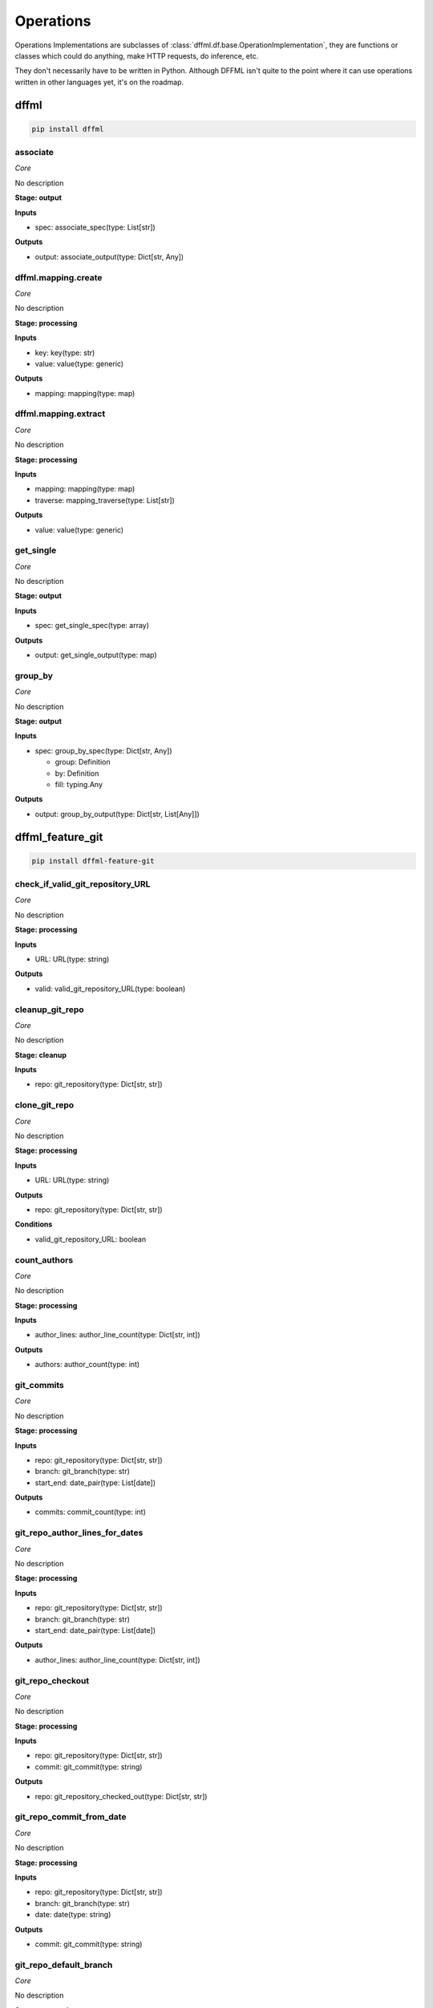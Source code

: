 Operations
==========

Operations Implementations are subclasses of
:class:`dffml.df.base.OperationImplementation`, they are functions or classes
which could do anything, make HTTP requests, do inference, etc.

They don't necessarily have to be written in Python. Although DFFML isn't quite
to the point where it can use operations written in other languages yet, it's on
the roadmap.

dffml
-----

.. code-block:: console

    pip install dffml


associate
~~~~~~~~~

*Core*

No description

**Stage: output**



**Inputs**

- spec: associate_spec(type: List[str])

**Outputs**

- output: associate_output(type: Dict[str, Any])

dffml.mapping.create
~~~~~~~~~~~~~~~~~~~~

*Core*

No description

**Stage: processing**



**Inputs**

- key: key(type: str)
- value: value(type: generic)

**Outputs**

- mapping: mapping(type: map)

dffml.mapping.extract
~~~~~~~~~~~~~~~~~~~~~

*Core*

No description

**Stage: processing**



**Inputs**

- mapping: mapping(type: map)
- traverse: mapping_traverse(type: List[str])

**Outputs**

- value: value(type: generic)

get_single
~~~~~~~~~~

*Core*

No description

**Stage: output**



**Inputs**

- spec: get_single_spec(type: array)

**Outputs**

- output: get_single_output(type: map)

group_by
~~~~~~~~

*Core*

No description

**Stage: output**



**Inputs**

- spec: group_by_spec(type: Dict[str, Any])

  - group: Definition
  - by: Definition
  - fill: typing.Any

**Outputs**

- output: group_by_output(type: Dict[str, List[Any]])

dffml_feature_git
-----------------

.. code-block:: console

    pip install dffml-feature-git


check_if_valid_git_repository_URL
~~~~~~~~~~~~~~~~~~~~~~~~~~~~~~~~~

*Core*

No description

**Stage: processing**



**Inputs**

- URL: URL(type: string)

**Outputs**

- valid: valid_git_repository_URL(type: boolean)

cleanup_git_repo
~~~~~~~~~~~~~~~~

*Core*

No description

**Stage: cleanup**



**Inputs**

- repo: git_repository(type: Dict[str, str])

clone_git_repo
~~~~~~~~~~~~~~

*Core*

No description

**Stage: processing**



**Inputs**

- URL: URL(type: string)

**Outputs**

- repo: git_repository(type: Dict[str, str])

**Conditions**

- valid_git_repository_URL: boolean

count_authors
~~~~~~~~~~~~~

*Core*

No description

**Stage: processing**



**Inputs**

- author_lines: author_line_count(type: Dict[str, int])

**Outputs**

- authors: author_count(type: int)

git_commits
~~~~~~~~~~~

*Core*

No description

**Stage: processing**



**Inputs**

- repo: git_repository(type: Dict[str, str])
- branch: git_branch(type: str)
- start_end: date_pair(type: List[date])

**Outputs**

- commits: commit_count(type: int)

git_repo_author_lines_for_dates
~~~~~~~~~~~~~~~~~~~~~~~~~~~~~~~

*Core*

No description

**Stage: processing**



**Inputs**

- repo: git_repository(type: Dict[str, str])
- branch: git_branch(type: str)
- start_end: date_pair(type: List[date])

**Outputs**

- author_lines: author_line_count(type: Dict[str, int])

git_repo_checkout
~~~~~~~~~~~~~~~~~

*Core*

No description

**Stage: processing**



**Inputs**

- repo: git_repository(type: Dict[str, str])
- commit: git_commit(type: string)

**Outputs**

- repo: git_repository_checked_out(type: Dict[str, str])

git_repo_commit_from_date
~~~~~~~~~~~~~~~~~~~~~~~~~

*Core*

No description

**Stage: processing**



**Inputs**

- repo: git_repository(type: Dict[str, str])
- branch: git_branch(type: str)
- date: date(type: string)

**Outputs**

- commit: git_commit(type: string)

git_repo_default_branch
~~~~~~~~~~~~~~~~~~~~~~~

*Core*

No description

**Stage: processing**



**Inputs**

- repo: git_repository(type: Dict[str, str])

**Outputs**

- branch: git_branch(type: str)

**Conditions**

- no_git_branch_given: boolean

git_repo_release
~~~~~~~~~~~~~~~~

*Core*

Was there a release within this date range

**Stage: processing**



**Inputs**

- repo: git_repository(type: Dict[str, str])
- branch: git_branch(type: str)
- start_end: date_pair(type: List[date])

**Outputs**

- present: release_within_period(type: bool)

lines_of_code_by_language
~~~~~~~~~~~~~~~~~~~~~~~~~

*Core*

No description

**Stage: processing**



**Inputs**

- repo: git_repository_checked_out(type: Dict[str, str])

**Outputs**

- lines_by_language: lines_by_language_count(type: Dict[str, Dict[str, int]])

lines_of_code_to_comments
~~~~~~~~~~~~~~~~~~~~~~~~~

*Core*

No description

**Stage: processing**



**Inputs**

- langs: lines_by_language_count(type: Dict[str, Dict[str, int]])

**Outputs**

- code_to_comment_ratio: language_to_comment_ratio(type: int)

quarters_back_to_date
~~~~~~~~~~~~~~~~~~~~~

*Core*

No description

**Stage: processing**



**Inputs**

- date: quarter_start_date(type: int)
- number: quarter(type: int)

**Outputs**

- date: date(type: string)
- start_end: date_pair(type: List[date])

work
~~~~

*Core*

No description

**Stage: processing**



**Inputs**

- author_lines: author_line_count(type: Dict[str, int])

**Outputs**

- work: work_spread(type: int)

dffml_feature_auth
------------------

.. code-block:: console

    pip install dffml-feature-auth


scrypt
~~~~~~

*Core*

No description

**Stage: processing**



**Inputs**

- password: UnhashedPassword(type: string)

**Outputs**

- password: ScryptPassword(type: string)